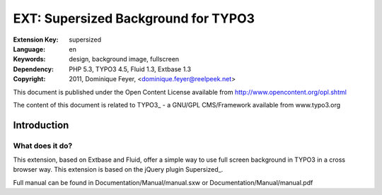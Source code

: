 ====================================
EXT: Supersized Background for TYPO3
====================================

:Extension Key: supersized
:Language: en
:Keywords: design, background image, fullscreen
:Dependency: PHP 5.3, TYPO3 4.5, Fluid 1.3, Extbase 1.3
:Copyright: 2011, Dominique Feyer, <dominique.feyer@reelpeek.net>

This document is published under the Open Content License available from http://www.opencontent.org/opl.shtml

The content of this document is related to TYPO3_ - a GNU/GPL CMS/Framework available from www.typo3.org

------------
Introduction
------------

What does it do?
================

This extension, based on Extbase and Fluid, offer a simple way to use full screen background in TYPO3 in a cross browser way. This extension is based on the jQuery plugin Supersized_.

Full manual can be found in Documentation/Manual/manual.sxw or Documentation/Manual/manual.pdf
